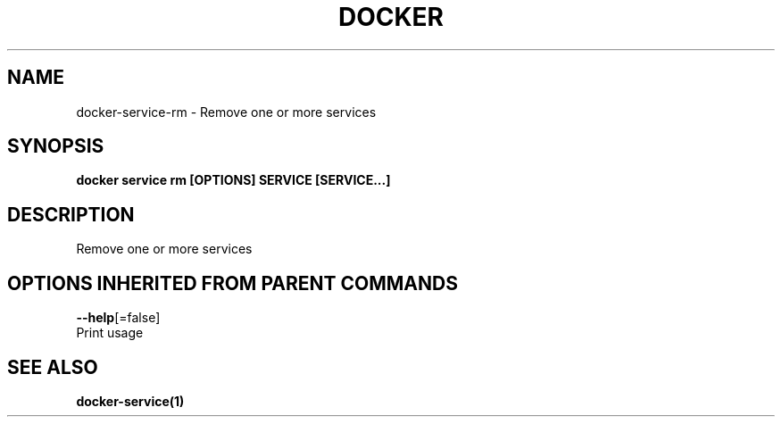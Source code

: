 .TH "DOCKER" "1" "Aug 2017" "Docker Community" "" 
.nh
.ad l


.SH NAME
.PP
docker\-service\-rm \- Remove one or more services


.SH SYNOPSIS
.PP
\fBdocker service rm [OPTIONS] SERVICE [SERVICE...]\fP


.SH DESCRIPTION
.PP
Remove one or more services


.SH OPTIONS INHERITED FROM PARENT COMMANDS
.PP
\fB\-\-help\fP[=false]
    Print usage


.SH SEE ALSO
.PP
\fBdocker\-service(1)\fP
